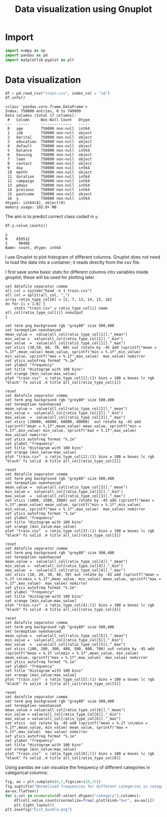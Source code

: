 #+PROPERTY: header-args:python :session *_bank_data* :results silent
#+PROPERTY: header-args:gnuplot :eval no
#+title: Data visualization using Gnuplot
* Import

#+begin_src python
  import numpy as np
  import pandas as pd
  import matplotlib.pyplot as plt
#+end_src

* Data visualization 

#+begin_src python :results replace output
  df = pd.read_csv("train.csv", index_col = "id")
  df.info()
#+end_src

#+begin_example
<class 'pandas.core.frame.DataFrame'>
Index: 750000 entries, 0 to 749999
Data columns (total 17 columns):
 #   Column     Non-Null Count   Dtype 
---  ------     --------------   ----- 
 0   age        750000 non-null  int64 
 1   job        750000 non-null  object
 2   marital    750000 non-null  object
 3   education  750000 non-null  object
 4   default    750000 non-null  object
 5   balance    750000 non-null  int64 
 6   housing    750000 non-null  object
 7   loan       750000 non-null  object
 8   contact    750000 non-null  object
 9   day        750000 non-null  int64 
 10  month      750000 non-null  object
 11  duration   750000 non-null  int64 
 12  campaign   750000 non-null  int64 
 13  pdays      750000 non-null  int64 
 14  previous   750000 non-null  int64 
 15  poutcome   750000 non-null  object
 16  y          750000 non-null  int64 
dtypes: int64(8), object(9)
memory usage: 103.0+ MB
#+end_example

The aim is to predict correct class coded in ~y~:
#+begin_src python :results replace value 
  df.y.value_counts()
#+end_src

: y
: 0    659512
: 1     90488
: Name: count, dtype: int64

I use Gnuplot to plot histogram of different columns. Gnuplot does not need to load the data into a container; it reads directly from the csv file. 

I first save some basic stats for different columns into variables inside gnuplot; these will be used for plotting later. 
#+begin_src gnuplot
  set datafile separator comma
  all_col = system("head -n 1 train.csv")
  all_col = split(all_col, ",")
  array ratio_type_col[6] = [2, 7, 13, 14, 15, 16]
  do for [i = 1:6] {
      stats "train.csv" u ratio_type_col[i] name all_col[ratio_type_col[i]] nooutput
  }
#+end_src

#+begin_src gnuplot :file age_hist.png
  set term png background rgb "grey80" size 500,400
  set termoption noenhanced
  mean_value =  value(all_col[ratio_type_col[1]]."_mean")
  min_value =  value(all_col[ratio_type_col[1]]."_min")
  max_value  =  value(all_col[ratio_type_col[1]]."_max")
  set xtics (30,50, 60, 70, 80) out rotate by -45 add (sprintf("mean = %.1f",mean_value) mean_value, sprintf("min = %.1f",min_value) min_value, sprintf("max = %.1f",max_value)  max_value) nomirror
  set ytics autofreq format "%.1e"
  set ylabel "frequency"
  set title "Histogram with 100 bins"
  set xrange [min_value:max_value]
  plot "train.csv"  u ratio_type_col[1]:(1) bins = 100 w boxes lc rgb "black" fs solid .4 title all_col[ratio_type_col[1]]
#+end_src

[[file:images/age_hist.png]]

#+begin_src gnuplot :file balance_hist.png
  reset
  set datafile separator comma
  set term png background rgb "grey80" size 500,400
  set termoption noenhanced
  mean_value =  value(all_col[ratio_type_col[2]]."_mean")
  min_value =  value(all_col[ratio_type_col[2]]."_min")
  max_value  =  value(all_col[ratio_type_col[2]]."_max")
  set xtics (20000, 40000, 60000, 80000)  out rotate by -45 add (sprintf("mean = %.1f",mean_value) mean_value, sprintf("min = %.1f",min_value) min_value, sprintf("max = %.1f",max_value)  max_value) nomirror
  set ytics autofreq format "%.1e"
  set ylabel "frequency"
  set title "Histogram with 100 bins"
  set xrange [min_value:max_value]
  plot "train.csv"  u ratio_type_col[2]:(1) bins = 100 w boxes lc rgb "black" fs solid .4 title all_col[ratio_type_col[2]]
#+end_src

[[file:images/balance_hist.png]]

#+begin_src gnuplot :file duration_hist.png
  reset
  set datafile separator comma
  set term png background rgb "grey80" size 500,400
  set termoption noenhanced
  mean_value =  value(all_col[ratio_type_col[3]]."_mean")
  min_value =  value(all_col[ratio_type_col[3]]."_min")
  max_value  =  value(all_col[ratio_type_col[3]]."_max")
  set xtics (1000, 1500, 2000) out rotate by -45 add (sprintf("mean = %.1f",mean_value) mean_value, sprintf("min = %.1f",min_value) min_value, sprintf("max = %.1f",max_value)  max_value) nomirror
  set ytics autofreq format "%.1e"
  set ylabel "frequency"
  set title "Histogram with 100 bins"
  set xrange [min_value:max_value]
  plot "train.csv"  u ratio_type_col[3]:(1) bins = 100 w boxes lc rgb "black" fs solid .4 title all_col[ratio_type_col[3]]
#+end_src

[[file:images/duration_hist.png]]

#+begin_src gnuplot :file capmaign_hist.png
  reset
  set datafile separator comma
  set term png background rgb "grey80" size 500,400
  set termoption noenhanced
  mean_value =  value(all_col[ratio_type_col[4]]."_mean")
  min_value =  value(all_col[ratio_type_col[4]]."_min")
  max_value  =  value(all_col[ratio_type_col[4]]."_max")
  set xtics (10, 20, 30, 40, 50) out rotate by -45 add (sprintf("mean = %.1f \n\nmin = %.1f",mean_value, min_value) mean_value, sprintf("max = %.1f",max_value)  max_value) nomirror
  set ytics autofreq format "%.1e"
  set ylabel "frequency"
  set title "Histogram with 100 bins"
  set xrange [min_value:max_value]
  plot "train.csv"  u ratio_type_col[4]:(1) bins = 100 w boxes lc rgb "black" fs solid .4 title all_col[ratio_type_col[4]]
#+end_src

[[file:images/capmaign_hist.png]]

#+begin_src gnuplot :file pdays_hist.png
  reset
  set datafile separator comma
  set term png background rgb "grey80" size 500,400
  set termoption noenhanced
  mean_value =  value(all_col[ratio_type_col[5]]."_mean")
  min_value =  value(all_col[ratio_type_col[5]]."_min")
  max_value  =  value(all_col[ratio_type_col[5]]."_max")
  set xtics (100, 200, 300, 400, 500, 600, 700) out rotate by -45 add (sprintf("mean = %.1f \n\nmin = %.1f",mean_value, min_value) mean_value, sprintf("max = %.1f",max_value)  max_value) nomirror
  set ytics autofreq format "%.1e"
  set ylabel "frequency"
  set title "Histogram with 100 bins"
  set xrange [min_value:max_value]
  plot "train.csv"  u ratio_type_col[5]:(1) bins = 100 w boxes lc rgb "black" fs solid .4 title all_col[ratio_type_col[5]]
#+end_src

[[file:images/pdays_hist.png]]

#+begin_src gnuplot :file previous_hist.png
  reset
  set datafile separator comma
  set term png background rgb "grey80" size 500,400
  set termoption noenhanced
  mean_value = value(all_col[ratio_type_col[6]]."_mean")
  min_value = value(all_col[ratio_type_col[6]]."_min")
  max_value = value(all_col[ratio_type_col[6]]."_max")
  set xtics  out rotate by -45 add (sprintf("mean = %.1f \n\nmin = %.1f",mean_value, min_value) mean_value, sprintf("max = %.1f",max_value)  max_value) nomirror
  set ytics autofreq format "%.1e"
  set ylabel "frequency"
  set title "Histogram with 100 bins"
  set xrange [min_value:max_value]
  plot "train.csv"  u ratio_type_col[6]:(1) bins = 100 w boxes lc rgb "black" fs solid .4 title all_col[ratio_type_col[6]]
#+end_src

[[file:images/previous_hist.png]]

Using pandas we can visualize the frequency of different categories in categorical columns:
#+begin_src python :eval no 
  fig, ax = plt.subplots(6,2,figsize=(10,15))
  fig.suptitle("Normalized frequencies for different categories in categorical columns\n")
  ax=ax.flatten()
  for i,col in enumerate(df.select_dtypes("category").columns):
      df[col].value_counts(normalize=True).plot(kind="bar", ax=ax[i])
      plt.tight_layout()
  plt.savefig("hist_bundle.png")
#+end_src

[[file:images/hist_bundle.png]]

